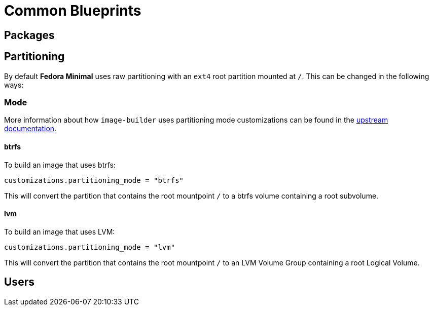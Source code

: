 = Common Blueprints 

== Packages

== Partitioning

By default *Fedora Minimal* uses raw partitioning with an `ext4` root partition mounted at `/`. This can be changed in the following ways:

=== Mode

More information about how `image-builder` uses partitioning mode customizations can be found in the https://osbuild.org/docs/user-guide/partitioning/[upstream documentation].

==== btrfs

To build an image that uses btrfs:

[source,toml]
----
customizations.partitioning_mode = "btrfs"
----

This will convert the partition that contains the root mountpoint `/` to a btrfs volume containing a root subvolume.

==== lvm

To build an image that uses LVM:

[source,toml]
----
customizations.partitioning_mode = "lvm"
----

This will convert the partition that contains the root mountpoint `/` to an LVM Volume Group containing a root Logical Volume.

== Users
